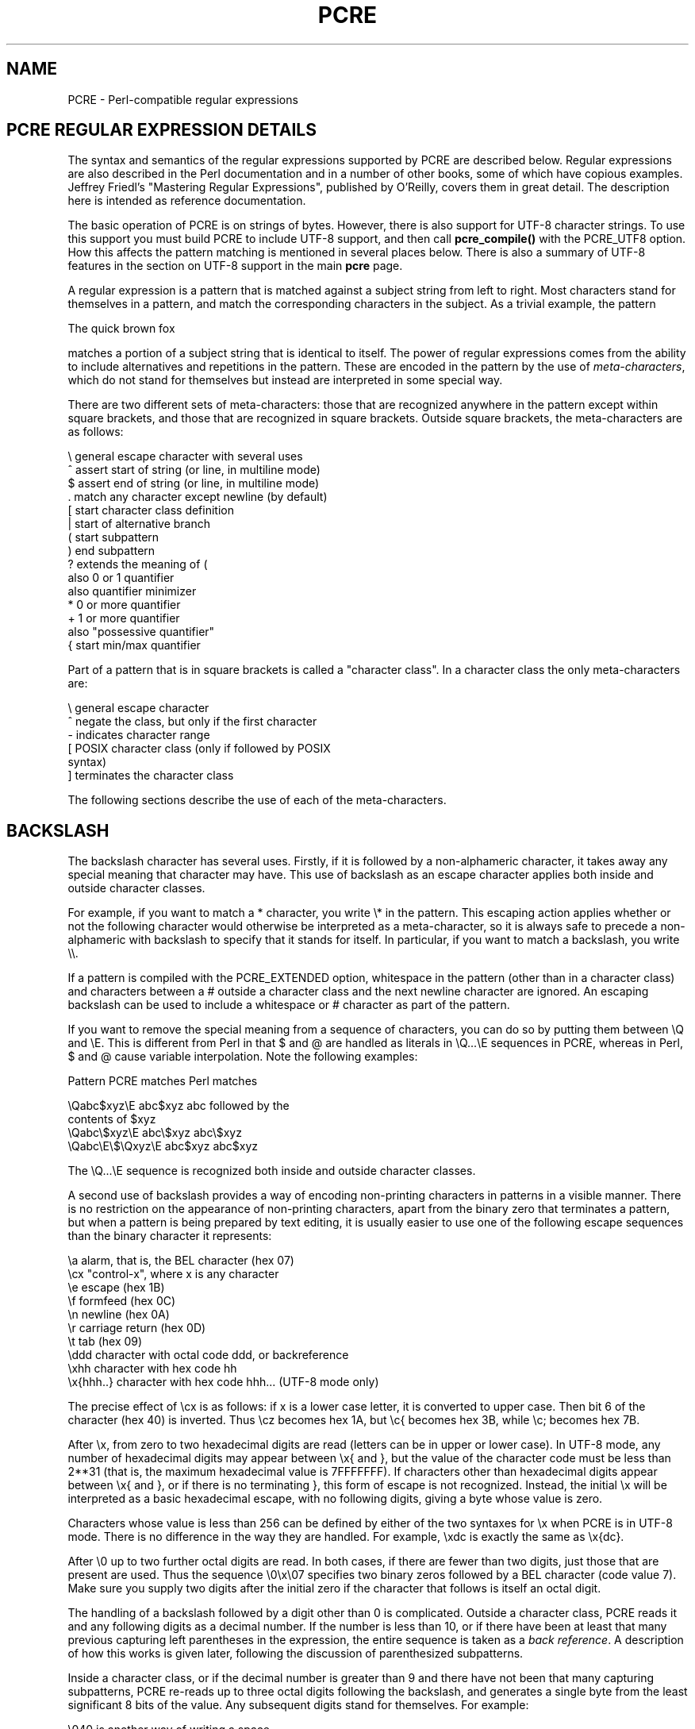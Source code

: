 .TH PCRE 3
.SH NAME
PCRE - Perl-compatible regular expressions
.SH PCRE REGULAR EXPRESSION DETAILS
.rs
.sp
The syntax and semantics of the regular expressions supported by PCRE are
described below. Regular expressions are also described in the Perl
documentation and in a number of other books, some of which have copious
examples. Jeffrey Friedl's "Mastering Regular Expressions", published by
O'Reilly, covers them in great detail. The description here is intended as
reference documentation.

The basic operation of PCRE is on strings of bytes. However, there is also
support for UTF-8 character strings. To use this support you must build PCRE to
include UTF-8 support, and then call \fBpcre_compile()\fR with the PCRE_UTF8
option. How this affects the pattern matching is mentioned in several places
below. There is also a summary of UTF-8 features in the
.\" HTML <a href="pcre.html#utf8support">
.\" </a>
section on UTF-8 support
.\"
in the main
.\" HREF
\fBpcre\fR
.\"
page.

A regular expression is a pattern that is matched against a subject string from
left to right. Most characters stand for themselves in a pattern, and match the
corresponding characters in the subject. As a trivial example, the pattern

  The quick brown fox

matches a portion of a subject string that is identical to itself. The power of
regular expressions comes from the ability to include alternatives and
repetitions in the pattern. These are encoded in the pattern by the use of
\fImeta-characters\fR, which do not stand for themselves but instead are
interpreted in some special way.

There are two different sets of meta-characters: those that are recognized
anywhere in the pattern except within square brackets, and those that are
recognized in square brackets. Outside square brackets, the meta-characters are
as follows:

  \\      general escape character with several uses
  ^      assert start of string (or line, in multiline mode)
  $      assert end of string (or line, in multiline mode)
  .      match any character except newline (by default)
  [      start character class definition
  |      start of alternative branch
  (      start subpattern
  )      end subpattern
  ?      extends the meaning of (
         also 0 or 1 quantifier
         also quantifier minimizer
  *      0 or more quantifier
  +      1 or more quantifier
         also "possessive quantifier"
  {      start min/max quantifier

Part of a pattern that is in square brackets is called a "character class". In
a character class the only meta-characters are:

  \\      general escape character
  ^      negate the class, but only if the first character
  -      indicates character range
  [      POSIX character class (only if followed by POSIX
           syntax)
  ]      terminates the character class

The following sections describe the use of each of the meta-characters.

.SH BACKSLASH
.rs
.sp
The backslash character has several uses. Firstly, if it is followed by a
non-alphameric character, it takes away any special meaning that character may
have. This use of backslash as an escape character applies both inside and
outside character classes.

For example, if you want to match a * character, you write \\* in the pattern.
This escaping action applies whether or not the following character would
otherwise be interpreted as a meta-character, so it is always safe to precede a
non-alphameric with backslash to specify that it stands for itself. In
particular, if you want to match a backslash, you write \\\\.

If a pattern is compiled with the PCRE_EXTENDED option, whitespace in the
pattern (other than in a character class) and characters between a # outside
a character class and the next newline character are ignored. An escaping
backslash can be used to include a whitespace or # character as part of the
pattern.

If you want to remove the special meaning from a sequence of characters, you
can do so by putting them between \\Q and \\E. This is different from Perl in
that $ and @ are handled as literals in \\Q...\\E sequences in PCRE, whereas in
Perl, $ and @ cause variable interpolation. Note the following examples:

  Pattern            PCRE matches   Perl matches

  \\Qabc$xyz\\E        abc$xyz        abc followed by the
                                      contents of $xyz
  \\Qabc\\$xyz\\E       abc\\$xyz       abc\\$xyz
  \\Qabc\\E\\$\\Qxyz\\E   abc$xyz        abc$xyz

The \\Q...\\E sequence is recognized both inside and outside character classes.

A second use of backslash provides a way of encoding non-printing characters
in patterns in a visible manner. There is no restriction on the appearance of
non-printing characters, apart from the binary zero that terminates a pattern,
but when a pattern is being prepared by text editing, it is usually easier to
use one of the following escape sequences than the binary character it
represents:

  \\a        alarm, that is, the BEL character (hex 07)
  \\cx       "control-x", where x is any character
  \\e        escape (hex 1B)
  \\f        formfeed (hex 0C)
  \\n        newline (hex 0A)
  \\r        carriage return (hex 0D)
  \\t        tab (hex 09)
  \\ddd      character with octal code ddd, or backreference
  \\xhh      character with hex code hh
  \\x{hhh..} character with hex code hhh... (UTF-8 mode only)

The precise effect of \\cx is as follows: if x is a lower case letter, it
is converted to upper case. Then bit 6 of the character (hex 40) is inverted.
Thus \\cz becomes hex 1A, but \\c{ becomes hex 3B, while \\c; becomes hex
7B.

After \\x, from zero to two hexadecimal digits are read (letters can be in
upper or lower case). In UTF-8 mode, any number of hexadecimal digits may
appear between \\x{ and }, but the value of the character code must be less
than 2**31 (that is, the maximum hexadecimal value is 7FFFFFFF). If characters
other than hexadecimal digits appear between \\x{ and }, or if there is no
terminating }, this form of escape is not recognized. Instead, the initial
\\x will be interpreted as a basic hexadecimal escape, with no following
digits, giving a byte whose value is zero.

Characters whose value is less than 256 can be defined by either of the two
syntaxes for \\x when PCRE is in UTF-8 mode. There is no difference in the
way they are handled. For example, \\xdc is exactly the same as \\x{dc}.

After \\0 up to two further octal digits are read. In both cases, if there
are fewer than two digits, just those that are present are used. Thus the
sequence \\0\\x\\07 specifies two binary zeros followed by a BEL character
(code value 7). Make sure you supply two digits after the initial zero if the
character that follows is itself an octal digit.

The handling of a backslash followed by a digit other than 0 is complicated.
Outside a character class, PCRE reads it and any following digits as a decimal
number. If the number is less than 10, or if there have been at least that many
previous capturing left parentheses in the expression, the entire sequence is
taken as a \fIback reference\fR. A description of how this works is given
later, following the discussion of parenthesized subpatterns.

Inside a character class, or if the decimal number is greater than 9 and there
have not been that many capturing subpatterns, PCRE re-reads up to three octal
digits following the backslash, and generates a single byte from the least
significant 8 bits of the value. Any subsequent digits stand for themselves.
For example:

  \\040   is another way of writing a space
  \\40    is the same, provided there are fewer than 40
            previous capturing subpatterns
  \\7     is always a back reference
  \\11    might be a back reference, or another way of
            writing a tab
  \\011   is always a tab
  \\0113  is a tab followed by the character "3"
  \\113   might be a back reference, otherwise the
            character with octal code 113
  \\377   might be a back reference, otherwise
            the byte consisting entirely of 1 bits
  \\81    is either a back reference, or a binary zero
            followed by the two characters "8" and "1"

Note that octal values of 100 or greater must not be introduced by a leading
zero, because no more than three octal digits are ever read.

All the sequences that define a single byte value or a single UTF-8 character
(in UTF-8 mode) can be used both inside and outside character classes. In
addition, inside a character class, the sequence \\b is interpreted as the
backspace character (hex 08). Outside a character class it has a different
meaning (see below).

The third use of backslash is for specifying generic character types:

  \\d     any decimal digit
  \\D     any character that is not a decimal digit
  \\s     any whitespace character
  \\S     any character that is not a whitespace character
  \\w     any "word" character
  \\W     any "non-word" character

Each pair of escape sequences partitions the complete set of characters into
two disjoint sets. Any given character matches one, and only one, of each pair.

In UTF-8 mode, characters with values greater than 255 never match \\d, \\s, or
\\w, and always match \\D, \\S, and \\W.

For compatibility with Perl, \\s does not match the VT character (code 11).
This makes it different from the the POSIX "space" class. The \\s characters
are HT (9), LF (10), FF (12), CR (13), and space (32).

A "word" character is any letter or digit or the underscore character, that is,
any character which can be part of a Perl "word". The definition of letters and
digits is controlled by PCRE's character tables, and may vary if locale-
specific matching is taking place (see
.\" HTML <a href="pcreapi.html#localesupport">
.\" </a>
"Locale support"
.\"
in the
.\" HREF
\fBpcreapi\fR
.\"
page). For example, in the "fr" (French) locale, some character codes greater
than 128 are used for accented letters, and these are matched by \\w.

These character type sequences can appear both inside and outside character
classes. They each match one character of the appropriate type. If the current
matching point is at the end of the subject string, all of them fail, since
there is no character to match.

The fourth use of backslash is for certain simple assertions. An assertion
specifies a condition that has to be met at a particular point in a match,
without consuming any characters from the subject string. The use of
subpatterns for more complicated assertions is described below. The backslashed
assertions are

  \\b     matches at a word boundary
  \\B     matches when not at a word boundary
  \\A     matches at start of subject
  \\Z     matches at end of subject or before newline at end
  \\z     matches at end of subject
  \\G     matches at first matching position in subject

These assertions may not appear in character classes (but note that \\b has a
different meaning, namely the backspace character, inside a character class).

A word boundary is a position in the subject string where the current character
and the previous character do not both match \\w or \\W (i.e. one matches
\\w and the other matches \\W), or the start or end of the string if the
first or last character matches \\w, respectively.

The \\A, \\Z, and \\z assertions differ from the traditional circumflex and
dollar (described below) in that they only ever match at the very start and end
of the subject string, whatever options are set. Thus, they are independent of
multiline mode.

They are not affected by the PCRE_NOTBOL or PCRE_NOTEOL options. If the
\fIstartoffset\fR argument of \fBpcre_exec()\fR is non-zero, indicating that
matching is to start at a point other than the beginning of the subject, \\A
can never match. The difference between \\Z and \\z is that \\Z matches before
a newline that is the last character of the string as well as at the end of the
string, whereas \\z matches only at the end.

The \\G assertion is true only when the current matching position is at the
start point of the match, as specified by the \fIstartoffset\fR argument of
\fBpcre_exec()\fR. It differs from \\A when the value of \fIstartoffset\fR is
non-zero. By calling \fBpcre_exec()\fR multiple times with appropriate
arguments, you can mimic Perl's /g option, and it is in this kind of
implementation where \\G can be useful.

Note, however, that PCRE's interpretation of \\G, as the start of the current
match, is subtly different from Perl's, which defines it as the end of the
previous match. In Perl, these can be different when the previously matched
string was empty. Because PCRE does just one match at a time, it cannot
reproduce this behaviour.

If all the alternatives of a pattern begin with \\G, the expression is anchored
to the starting match position, and the "anchored" flag is set in the compiled
regular expression.

.SH CIRCUMFLEX AND DOLLAR
.rs
.sp
Outside a character class, in the default matching mode, the circumflex
character is an assertion which is true only if the current matching point is
at the start of the subject string. If the \fIstartoffset\fR argument of
\fBpcre_exec()\fR is non-zero, circumflex can never match if the PCRE_MULTILINE
option is unset. Inside a character class, circumflex has an entirely different
meaning (see below).

Circumflex need not be the first character of the pattern if a number of
alternatives are involved, but it should be the first thing in each alternative
in which it appears if the pattern is ever to match that branch. If all
possible alternatives start with a circumflex, that is, if the pattern is
constrained to match only at the start of the subject, it is said to be an
"anchored" pattern. (There are also other constructs that can cause a pattern
to be anchored.)

A dollar character is an assertion which is true only if the current matching
point is at the end of the subject string, or immediately before a newline
character that is the last character in the string (by default). Dollar need
not be the last character of the pattern if a number of alternatives are
involved, but it should be the last item in any branch in which it appears.
Dollar has no special meaning in a character class.

The meaning of dollar can be changed so that it matches only at the very end of
the string, by setting the PCRE_DOLLAR_ENDONLY option at compile time. This
does not affect the \\Z assertion.

The meanings of the circumflex and dollar characters are changed if the
PCRE_MULTILINE option is set. When this is the case, they match immediately
after and immediately before an internal newline character, respectively, in
addition to matching at the start and end of the subject string. For example,
the pattern /^abc$/ matches the subject string "def\\nabc" in multiline mode,
but not otherwise. Consequently, patterns that are anchored in single line mode
because all branches start with ^ are not anchored in multiline mode, and a
match for circumflex is possible when the \fIstartoffset\fR argument of
\fBpcre_exec()\fR is non-zero. The PCRE_DOLLAR_ENDONLY option is ignored if
PCRE_MULTILINE is set.

Note that the sequences \\A, \\Z, and \\z can be used to match the start and
end of the subject in both modes, and if all branches of a pattern start with
\\A it is always anchored, whether PCRE_MULTILINE is set or not.

.SH FULL STOP (PERIOD, DOT)
.rs
.sp
Outside a character class, a dot in the pattern matches any one character in
the subject, including a non-printing character, but not (by default) newline.
In UTF-8 mode, a dot matches any UTF-8 character, which might be more than one
byte long, except (by default) for newline. If the PCRE_DOTALL option is set,
dots match newlines as well. The handling of dot is entirely independent of the
handling of circumflex and dollar, the only relationship being that they both
involve newline characters. Dot has no special meaning in a character class.

.SH MATCHING A SINGLE BYTE
.rs
.sp
Outside a character class, the escape sequence \\C matches any one byte, both
in and out of UTF-8 mode. Unlike a dot, it always matches a newline. The
feature is provided in Perl in order to match individual bytes in UTF-8 mode.
Because it breaks up UTF-8 characters into individual bytes, what remains in
the string may be a malformed UTF-8 string. For this reason it is best avoided.

PCRE does not allow \\C to appear in lookbehind assertions (see below), because
in UTF-8 mode it makes it impossible to calculate the length of the lookbehind.

.SH SQUARE BRACKETS
.rs
.sp
An opening square bracket introduces a character class, terminated by a closing
square bracket. A closing square bracket on its own is not special. If a
closing square bracket is required as a member of the class, it should be the
first data character in the class (after an initial circumflex, if present) or
escaped with a backslash.

A character class matches a single character in the subject. In UTF-8 mode, the
character may occupy more than one byte. A matched character must be in the set
of characters defined by the class, unless the first character in the class
definition is a circumflex, in which case the subject character must not be in
the set defined by the class. If a circumflex is actually required as a member
of the class, ensure it is not the first character, or escape it with a
backslash.

For example, the character class [aeiou] matches any lower case vowel, while
[^aeiou] matches any character that is not a lower case vowel. Note that a
circumflex is just a convenient notation for specifying the characters which
are in the class by enumerating those that are not. It is not an assertion: it
still consumes a character from the subject string, and fails if the current
pointer is at the end of the string.

In UTF-8 mode, characters with values greater than 255 can be included in a
class as a literal string of bytes, or by using the \\x{ escaping mechanism.

When caseless matching is set, any letters in a class represent both their
upper case and lower case versions, so for example, a caseless [aeiou] matches
"A" as well as "a", and a caseless [^aeiou] does not match "A", whereas a
caseful version would. PCRE does not support the concept of case for characters
with values greater than 255.

The newline character is never treated in any special way in character classes,
whatever the setting of the PCRE_DOTALL or PCRE_MULTILINE options is. A class
such as [^a] will always match a newline.

The minus (hyphen) character can be used to specify a range of characters in a
character class. For example, [d-m] matches any letter between d and m,
inclusive. If a minus character is required in a class, it must be escaped with
a backslash or appear in a position where it cannot be interpreted as
indicating a range, typically as the first or last character in the class.

It is not possible to have the literal character "]" as the end character of a
range. A pattern such as [W-]46] is interpreted as a class of two characters
("W" and "-") followed by a literal string "46]", so it would match "W46]" or
"-46]". However, if the "]" is escaped with a backslash it is interpreted as
the end of range, so [W-\\]46] is interpreted as a single class containing a
range followed by two separate characters. The octal or hexadecimal
representation of "]" can also be used to end a range.

Ranges operate in the collating sequence of character values. They can also be
used for characters specified numerically, for example [\\000-\\037]. In UTF-8
mode, ranges can include characters whose values are greater than 255, for
example [\\x{100}-\\x{2ff}].

If a range that includes letters is used when caseless matching is set, it
matches the letters in either case. For example, [W-c] is equivalent to
[][\\^_`wxyzabc], matched caselessly, and if character tables for the "fr"
locale are in use, [\\xc8-\\xcb] matches accented E characters in both cases.

The character types \\d, \\D, \\s, \\S, \\w, and \\W may also appear in a
character class, and add the characters that they match to the class. For
example, [\\dABCDEF] matches any hexadecimal digit. A circumflex can
conveniently be used with the upper case character types to specify a more
restricted set of characters than the matching lower case type. For example,
the class [^\\W_] matches any letter or digit, but not underscore.

All non-alphameric characters other than \\, -, ^ (at the start) and the
terminating ] are non-special in character classes, but it does no harm if they
are escaped.

.SH POSIX CHARACTER CLASSES
.rs
.sp
Perl supports the POSIX notation for character classes, which uses names
enclosed by [: and :] within the enclosing square brackets. PCRE also supports
this notation. For example,

  [01[:alpha:]%]

matches "0", "1", any alphabetic character, or "%". The supported class names
are

  alnum    letters and digits
  alpha    letters
  ascii    character codes 0 - 127
  blank    space or tab only
  cntrl    control characters
  digit    decimal digits (same as \\d)
  graph    printing characters, excluding space
  lower    lower case letters
  print    printing characters, including space
  punct    printing characters, excluding letters and digits
  space    white space (not quite the same as \\s)
  upper    upper case letters
  word     "word" characters (same as \\w)
  xdigit   hexadecimal digits

The "space" characters are HT (9), LF (10), VT (11), FF (12), CR (13), and
space (32). Notice that this list includes the VT character (code 11). This
makes "space" different to \\s, which does not include VT (for Perl
compatibility).

The name "word" is a Perl extension, and "blank" is a GNU extension from Perl
5.8. Another Perl extension is negation, which is indicated by a ^ character
after the colon. For example,

  [12[:^digit:]]

matches "1", "2", or any non-digit. PCRE (and Perl) also recognize the POSIX
syntax [.ch.] and [=ch=] where "ch" is a "collating element", but these are not
supported, and an error is given if they are encountered.

In UTF-8 mode, characters with values greater than 255 do not match any of
the POSIX character classes.

.SH VERTICAL BAR
.rs
.sp
Vertical bar characters are used to separate alternative patterns. For example,
the pattern

  gilbert|sullivan

matches either "gilbert" or "sullivan". Any number of alternatives may appear,
and an empty alternative is permitted (matching the empty string).
The matching process tries each alternative in turn, from left to right,
and the first one that succeeds is used. If the alternatives are within a
subpattern (defined below), "succeeds" means matching the rest of the main
pattern as well as the alternative in the subpattern.

.SH INTERNAL OPTION SETTING
.rs
.sp
The settings of the PCRE_CASELESS, PCRE_MULTILINE, PCRE_DOTALL, and
PCRE_EXTENDED options can be changed from within the pattern by a sequence of
Perl option letters enclosed between "(?" and ")". The option letters are

  i  for PCRE_CASELESS
  m  for PCRE_MULTILINE
  s  for PCRE_DOTALL
  x  for PCRE_EXTENDED

For example, (?im) sets caseless, multiline matching. It is also possible to
unset these options by preceding the letter with a hyphen, and a combined
setting and unsetting such as (?im-sx), which sets PCRE_CASELESS and
PCRE_MULTILINE while unsetting PCRE_DOTALL and PCRE_EXTENDED, is also
permitted. If a letter appears both before and after the hyphen, the option is
unset.

When an option change occurs at top level (that is, not inside subpattern
parentheses), the change applies to the remainder of the pattern that follows.
If the change is placed right at the start of a pattern, PCRE extracts it into
the global options (and it will therefore show up in data extracted by the
\fBpcre_fullinfo()\fR function).

An option change within a subpattern affects only that part of the current
pattern that follows it, so

  (a(?i)b)c

matches abc and aBc and no other strings (assuming PCRE_CASELESS is not used).
By this means, options can be made to have different settings in different
parts of the pattern. Any changes made in one alternative do carry on
into subsequent branches within the same subpattern. For example,

  (a(?i)b|c)

matches "ab", "aB", "c", and "C", even though when matching "C" the first
branch is abandoned before the option setting. This is because the effects of
option settings happen at compile time. There would be some very weird
behaviour otherwise.

The PCRE-specific options PCRE_UNGREEDY and PCRE_EXTRA can be changed in the
same way as the Perl-compatible options by using the characters U and X
respectively. The (?X) flag setting is special in that it must always occur
earlier in the pattern than any of the additional features it turns on, even
when it is at top level. It is best put at the start.

.SH SUBPATTERNS
.rs
.sp
Subpatterns are delimited by parentheses (round brackets), which can be nested.
Marking part of a pattern as a subpattern does two things:

1. It localizes a set of alternatives. For example, the pattern

  cat(aract|erpillar|)

matches one of the words "cat", "cataract", or "caterpillar". Without the
parentheses, it would match "cataract", "erpillar" or the empty string.

2. It sets up the subpattern as a capturing subpattern (as defined above).
When the whole pattern matches, that portion of the subject string that matched
the subpattern is passed back to the caller via the \fIovector\fR argument of
\fBpcre_exec()\fR. Opening parentheses are counted from left to right (starting
from 1) to obtain the numbers of the capturing subpatterns.

For example, if the string "the red king" is matched against the pattern

  the ((red|white) (king|queen))

the captured substrings are "red king", "red", and "king", and are numbered 1,
2, and 3, respectively.

The fact that plain parentheses fulfil two functions is not always helpful.
There are often times when a grouping subpattern is required without a
capturing requirement. If an opening parenthesis is followed by a question mark
and a colon, the subpattern does not do any capturing, and is not counted when
computing the number of any subsequent capturing subpatterns. For example, if
the string "the white queen" is matched against the pattern

  the ((?:red|white) (king|queen))

the captured substrings are "white queen" and "queen", and are numbered 1 and
2. The maximum number of capturing subpatterns is 65535, and the maximum depth
of nesting of all subpatterns, both capturing and non-capturing, is 200.

As a convenient shorthand, if any option settings are required at the start of
a non-capturing subpattern, the option letters may appear between the "?" and
the ":". Thus the two patterns

  (?i:saturday|sunday)
  (?:(?i)saturday|sunday)

match exactly the same set of strings. Because alternative branches are tried
from left to right, and options are not reset until the end of the subpattern
is reached, an option setting in one branch does affect subsequent branches, so
the above patterns match "SUNDAY" as well as "Saturday".

.SH NAMED SUBPATTERNS
.rs
.sp
Identifying capturing parentheses by number is simple, but it can be very hard
to keep track of the numbers in complicated regular expressions. Furthermore,
if an expression is modified, the numbers may change. To help with the
difficulty, PCRE supports the naming of subpatterns, something that Perl does
not provide. The Python syntax (?P<name>...) is used. Names consist of
alphanumeric characters and underscores, and must be unique within a pattern.

Named capturing parentheses are still allocated numbers as well as names. The
PCRE API provides function calls for extracting the name-to-number translation
table from a compiled pattern. For further details see the
.\" HREF
\fBpcreapi\fR
.\"
documentation.

.SH REPETITION
.rs
.sp
Repetition is specified by quantifiers, which can follow any of the following
items:

  a literal data character
  the . metacharacter
  the \\C escape sequence
  escapes such as \\d that match single characters
  a character class
  a back reference (see next section)
  a parenthesized subpattern (unless it is an assertion)

The general repetition quantifier specifies a minimum and maximum number of
permitted matches, by giving the two numbers in curly brackets (braces),
separated by a comma. The numbers must be less than 65536, and the first must
be less than or equal to the second. For example:

  z{2,4}

matches "zz", "zzz", or "zzzz". A closing brace on its own is not a special
character. If the second number is omitted, but the comma is present, there is
no upper limit; if the second number and the comma are both omitted, the
quantifier specifies an exact number of required matches. Thus

  [aeiou]{3,}

matches at least 3 successive vowels, but may match many more, while

  \\d{8}

matches exactly 8 digits. An opening curly bracket that appears in a position
where a quantifier is not allowed, or one that does not match the syntax of a
quantifier, is taken as a literal character. For example, {,6} is not a
quantifier, but a literal string of four characters.

In UTF-8 mode, quantifiers apply to UTF-8 characters rather than to individual
bytes. Thus, for example, \\x{100}{2} matches two UTF-8 characters, each of
which is represented by a two-byte sequence.

The quantifier {0} is permitted, causing the expression to behave as if the
previous item and the quantifier were not present.

For convenience (and historical compatibility) the three most common
quantifiers have single-character abbreviations:

  *    is equivalent to {0,}
  +    is equivalent to {1,}
  ?    is equivalent to {0,1}

It is possible to construct infinite loops by following a subpattern that can
match no characters with a quantifier that has no upper limit, for example:

  (a?)*

Earlier versions of Perl and PCRE used to give an error at compile time for
such patterns. However, because there are cases where this can be useful, such
patterns are now accepted, but if any repetition of the subpattern does in fact
match no characters, the loop is forcibly broken.

By default, the quantifiers are "greedy", that is, they match as much as
possible (up to the maximum number of permitted times), without causing the
rest of the pattern to fail. The classic example of where this gives problems
is in trying to match comments in C programs. These appear between the
sequences /* and */ and within the sequence, individual * and / characters may
appear. An attempt to match C comments by applying the pattern

  /\\*.*\\*/

to the string

  /* first command */  not comment  /* second comment */

fails, because it matches the entire string owing to the greediness of the .*
item.

However, if a quantifier is followed by a question mark, it ceases to be
greedy, and instead matches the minimum number of times possible, so the
pattern

  /\\*.*?\\*/

does the right thing with the C comments. The meaning of the various
quantifiers is not otherwise changed, just the preferred number of matches.
Do not confuse this use of question mark with its use as a quantifier in its
own right. Because it has two uses, it can sometimes appear doubled, as in

  \\d??\\d

which matches one digit by preference, but can match two if that is the only
way the rest of the pattern matches.

If the PCRE_UNGREEDY option is set (an option which is not available in Perl),
the quantifiers are not greedy by default, but individual ones can be made
greedy by following them with a question mark. In other words, it inverts the
default behaviour.

When a parenthesized subpattern is quantified with a minimum repeat count that
is greater than 1 or with a limited maximum, more store is required for the
compiled pattern, in proportion to the size of the minimum or maximum.

If a pattern starts with .* or .{0,} and the PCRE_DOTALL option (equivalent
to Perl's /s) is set, thus allowing the . to match newlines, the pattern is
implicitly anchored, because whatever follows will be tried against every
character position in the subject string, so there is no point in retrying the
overall match at any position after the first. PCRE normally treats such a
pattern as though it were preceded by \\A.

In cases where it is known that the subject string contains no newlines, it is
worth setting PCRE_DOTALL in order to obtain this optimization, or
alternatively using ^ to indicate anchoring explicitly.

However, there is one situation where the optimization cannot be used. When .*
is inside capturing parentheses that are the subject of a backreference
elsewhere in the pattern, a match at the start may fail, and a later one
succeed. Consider, for example:

  (.*)abc\\1

If the subject is "xyz123abc123" the match point is the fourth character. For
this reason, such a pattern is not implicitly anchored.

When a capturing subpattern is repeated, the value captured is the substring
that matched the final iteration. For example, after

  (tweedle[dume]{3}\\s*)+

has matched "tweedledum tweedledee" the value of the captured substring is
"tweedledee". However, if there are nested capturing subpatterns, the
corresponding captured values may have been set in previous iterations. For
example, after

  /(a|(b))+/

matches "aba" the value of the second captured substring is "b".

.SH ATOMIC GROUPING AND POSSESSIVE QUANTIFIERS
.rs
.sp
With both maximizing and minimizing repetition, failure of what follows
normally causes the repeated item to be re-evaluated to see if a different
number of repeats allows the rest of the pattern to match. Sometimes it is
useful to prevent this, either to change the nature of the match, or to cause
it fail earlier than it otherwise might, when the author of the pattern knows
there is no point in carrying on.

Consider, for example, the pattern \\d+foo when applied to the subject line

  123456bar

After matching all 6 digits and then failing to match "foo", the normal
action of the matcher is to try again with only 5 digits matching the \\d+
item, and then with 4, and so on, before ultimately failing. "Atomic grouping"
(a term taken from Jeffrey Friedl's book) provides the means for specifying
that once a subpattern has matched, it is not to be re-evaluated in this way.

If we use atomic grouping for the previous example, the matcher would give up
immediately on failing to match "foo" the first time. The notation is a kind of
special parenthesis, starting with (?> as in this example:

  (?>\\d+)foo

This kind of parenthesis "locks up" the  part of the pattern it contains once
it has matched, and a failure further into the pattern is prevented from
backtracking into it. Backtracking past it to previous items, however, works as
normal.

An alternative description is that a subpattern of this type matches the string
of characters that an identical standalone pattern would match, if anchored at
the current point in the subject string.

Atomic grouping subpatterns are not capturing subpatterns. Simple cases such as
the above example can be thought of as a maximizing repeat that must swallow
everything it can. So, while both \\d+ and \\d+? are prepared to adjust the
number of digits they match in order to make the rest of the pattern match,
(?>\\d+) can only match an entire sequence of digits.

Atomic groups in general can of course contain arbitrarily complicated
subpatterns, and can be nested. However, when the subpattern for an atomic
group is just a single repeated item, as in the example above, a simpler
notation, called a "possessive quantifier" can be used. This consists of an
additional + character following a quantifier. Using this notation, the
previous example can be rewritten as

  \\d++bar

Possessive quantifiers are always greedy; the setting of the PCRE_UNGREEDY
option is ignored. They are a convenient notation for the simpler forms of
atomic group. However, there is no difference in the meaning or processing of a
possessive quantifier and the equivalent atomic group.

The possessive quantifier syntax is an extension to the Perl syntax. It
originates in Sun's Java package.

When a pattern contains an unlimited repeat inside a subpattern that can itself
be repeated an unlimited number of times, the use of an atomic group is the
only way to avoid some failing matches taking a very long time indeed. The
pattern

  (\\D+|<\\d+>)*[!?]

matches an unlimited number of substrings that either consist of non-digits, or
digits enclosed in <>, followed by either ! or ?. When it matches, it runs
quickly. However, if it is applied to

  aaaaaaaaaaaaaaaaaaaaaaaaaaaaaaaaaaaaaaaaaaaaaaaaaaaa

it takes a long time before reporting failure. This is because the string can
be divided between the two repeats in a large number of ways, and all have to
be tried. (The example used [!?] rather than a single character at the end,
because both PCRE and Perl have an optimization that allows for fast failure
when a single character is used. They remember the last single character that
is required for a match, and fail early if it is not present in the string.)
If the pattern is changed to

  ((?>\\D+)|<\\d+>)*[!?]

sequences of non-digits cannot be broken, and failure happens quickly.

.SH BACK REFERENCES
.rs
.sp
Outside a character class, a backslash followed by a digit greater than 0 (and
possibly further digits) is a back reference to a capturing subpattern earlier
(that is, to its left) in the pattern, provided there have been that many
previous capturing left parentheses.

However, if the decimal number following the backslash is less than 10, it is
always taken as a back reference, and causes an error only if there are not
that many capturing left parentheses in the entire pattern. In other words, the
parentheses that are referenced need not be to the left of the reference for
numbers less than 10. See the section entitled "Backslash" above for further
details of the handling of digits following a backslash.

A back reference matches whatever actually matched the capturing subpattern in
the current subject string, rather than anything matching the subpattern
itself (see
.\" HTML <a href="#subpatternsassubroutines">
.\" </a>
"Subpatterns as subroutines"
.\"
below for a way of doing that). So the pattern

  (sens|respons)e and \\1ibility

matches "sense and sensibility" and "response and responsibility", but not
"sense and responsibility". If caseful matching is in force at the time of the
back reference, the case of letters is relevant. For example,

  ((?i)rah)\\s+\\1

matches "rah rah" and "RAH RAH", but not "RAH rah", even though the original
capturing subpattern is matched caselessly.

Back references to named subpatterns use the Python syntax (?P=name). We could
rewrite the above example as follows:

  (?<p1>(?i)rah)\\s+(?P=p1)

There may be more than one back reference to the same subpattern. If a
subpattern has not actually been used in a particular match, any back
references to it always fail. For example, the pattern

  (a|(bc))\\2

always fails if it starts to match "a" rather than "bc". Because there may be
many capturing parentheses in a pattern, all digits following the backslash are
taken as part of a potential back reference number. If the pattern continues
with a digit character, some delimiter must be used to terminate the back
reference. If the PCRE_EXTENDED option is set, this can be whitespace.
Otherwise an empty comment can be used.

A back reference that occurs inside the parentheses to which it refers fails
when the subpattern is first used, so, for example, (a\\1) never matches.
However, such references can be useful inside repeated subpatterns. For
example, the pattern

  (a|b\\1)+

matches any number of "a"s and also "aba", "ababbaa" etc. At each iteration of
the subpattern, the back reference matches the character string corresponding
to the previous iteration. In order for this to work, the pattern must be such
that the first iteration does not need to match the back reference. This can be
done using alternation, as in the example above, or by a quantifier with a
minimum of zero.

.SH ASSERTIONS
.rs
.sp
An assertion is a test on the characters following or preceding the current
matching point that does not actually consume any characters. The simple
assertions coded as \\b, \\B, \\A, \\G, \\Z, \\z, ^ and $ are described above.
More complicated assertions are coded as subpatterns. There are two kinds:
those that look ahead of the current position in the subject string, and those
that look behind it.

An assertion subpattern is matched in the normal way, except that it does not
cause the current matching position to be changed. Lookahead assertions start
with (?= for positive assertions and (?! for negative assertions. For example,

  \\w+(?=;)

matches a word followed by a semicolon, but does not include the semicolon in
the match, and

  foo(?!bar)

matches any occurrence of "foo" that is not followed by "bar". Note that the
apparently similar pattern

  (?!foo)bar

does not find an occurrence of "bar" that is preceded by something other than
"foo"; it finds any occurrence of "bar" whatsoever, because the assertion
(?!foo) is always true when the next three characters are "bar". A
lookbehind assertion is needed to achieve this effect.

If you want to force a matching failure at some point in a pattern, the most
convenient way to do it is with (?!) because an empty string always matches, so
an assertion that requires there not to be an empty string must always fail.

Lookbehind assertions start with (?<= for positive assertions and (?<! for
negative assertions. For example,

  (?<!foo)bar

does find an occurrence of "bar" that is not preceded by "foo". The contents of
a lookbehind assertion are restricted such that all the strings it matches must
have a fixed length. However, if there are several alternatives, they do not
all have to have the same fixed length. Thus

  (?<=bullock|donkey)

is permitted, but

  (?<!dogs?|cats?)

causes an error at compile time. Branches that match different length strings
are permitted only at the top level of a lookbehind assertion. This is an
extension compared with Perl (at least for 5.8), which requires all branches to
match the same length of string. An assertion such as

  (?<=ab(c|de))

is not permitted, because its single top-level branch can match two different
lengths, but it is acceptable if rewritten to use two top-level branches:

  (?<=abc|abde)

The implementation of lookbehind assertions is, for each alternative, to
temporarily move the current position back by the fixed width and then try to
match. If there are insufficient characters before the current position, the
match is deemed to fail.

PCRE does not allow the \\C escape (which matches a single byte in UTF-8 mode)
to appear in lookbehind assertions, because it makes it impossible to calculate
the length of the lookbehind.

Atomic groups can be used in conjunction with lookbehind assertions to specify
efficient matching at the end of the subject string. Consider a simple pattern
such as

  abcd$

when applied to a long string that does not match. Because matching proceeds
from left to right, PCRE will look for each "a" in the subject and then see if
what follows matches the rest of the pattern. If the pattern is specified as

  ^.*abcd$

the initial .* matches the entire string at first, but when this fails (because
there is no following "a"), it backtracks to match all but the last character,
then all but the last two characters, and so on. Once again the search for "a"
covers the entire string, from right to left, so we are no better off. However,
if the pattern is written as

  ^(?>.*)(?<=abcd)

or, equivalently,

  ^.*+(?<=abcd)

there can be no backtracking for the .* item; it can match only the entire
string. The subsequent lookbehind assertion does a single test on the last four
characters. If it fails, the match fails immediately. For long strings, this
approach makes a significant difference to the processing time.

Several assertions (of any sort) may occur in succession. For example,

  (?<=\\d{3})(?<!999)foo

matches "foo" preceded by three digits that are not "999". Notice that each of
the assertions is applied independently at the same point in the subject
string. First there is a check that the previous three characters are all
digits, and then there is a check that the same three characters are not "999".
This pattern does \fInot\fR match "foo" preceded by six characters, the first
of which are digits and the last three of which are not "999". For example, it
doesn't match "123abcfoo". A pattern to do that is

  (?<=\\d{3}...)(?<!999)foo

This time the first assertion looks at the preceding six characters, checking
that the first three are digits, and then the second assertion checks that the
preceding three characters are not "999".

Assertions can be nested in any combination. For example,

  (?<=(?<!foo)bar)baz

matches an occurrence of "baz" that is preceded by "bar" which in turn is not
preceded by "foo", while

  (?<=\\d{3}(?!999)...)foo

is another pattern which matches "foo" preceded by three digits and any three
characters that are not "999".

Assertion subpatterns are not capturing subpatterns, and may not be repeated,
because it makes no sense to assert the same thing several times. If any kind
of assertion contains capturing subpatterns within it, these are counted for
the purposes of numbering the capturing subpatterns in the whole pattern.
However, substring capturing is carried out only for positive assertions,
because it does not make sense for negative assertions.

.SH CONDITIONAL SUBPATTERNS
.rs
.sp
It is possible to cause the matching process to obey a subpattern
conditionally or to choose between two alternative subpatterns, depending on
the result of an assertion, or whether a previous capturing subpattern matched
or not. The two possible forms of conditional subpattern are

  (?(condition)yes-pattern)
  (?(condition)yes-pattern|no-pattern)

If the condition is satisfied, the yes-pattern is used; otherwise the
no-pattern (if present) is used. If there are more than two alternatives in the
subpattern, a compile-time error occurs.

There are three kinds of condition. If the text between the parentheses
consists of a sequence of digits, the condition is satisfied if the capturing
subpattern of that number has previously matched. The number must be greater
than zero. Consider the following pattern, which contains non-significant white
space to make it more readable (assume the PCRE_EXTENDED option) and to divide
it into three parts for ease of discussion:

  ( \\( )?    [^()]+    (?(1) \\) )

The first part matches an optional opening parenthesis, and if that
character is present, sets it as the first captured substring. The second part
matches one or more characters that are not parentheses. The third part is a
conditional subpattern that tests whether the first set of parentheses matched
or not. If they did, that is, if subject started with an opening parenthesis,
the condition is true, and so the yes-pattern is executed and a closing
parenthesis is required. Otherwise, since no-pattern is not present, the
subpattern matches nothing. In other words, this pattern matches a sequence of
non-parentheses, optionally enclosed in parentheses.

If the condition is the string (R), it is satisfied if a recursive call to the
pattern or subpattern has been made. At "top level", the condition is false.
This is a PCRE extension. Recursive patterns are described in the next section.

If the condition is not a sequence of digits or (R), it must be an assertion.
This may be a positive or negative lookahead or lookbehind assertion. Consider
this pattern, again containing non-significant white space, and with the two
alternatives on the second line:

  (?(?=[^a-z]*[a-z])
  \\d{2}-[a-z]{3}-\\d{2}  |  \\d{2}-\\d{2}-\\d{2} )

The condition is a positive lookahead assertion that matches an optional
sequence of non-letters followed by a letter. In other words, it tests for the
presence of at least one letter in the subject. If a letter is found, the
subject is matched against the first alternative; otherwise it is matched
against the second. This pattern matches strings in one of the two forms
dd-aaa-dd or dd-dd-dd, where aaa are letters and dd are digits.

.SH COMMENTS
.rs
.sp
The sequence (?# marks the start of a comment which continues up to the next
closing parenthesis. Nested parentheses are not permitted. The characters
that make up a comment play no part in the pattern matching at all.

If the PCRE_EXTENDED option is set, an unescaped # character outside a
character class introduces a comment that continues up to the next newline
character in the pattern.

.SH RECURSIVE PATTERNS
.rs
.sp
Consider the problem of matching a string in parentheses, allowing for
unlimited nested parentheses. Without the use of recursion, the best that can
be done is to use a pattern that matches up to some fixed depth of nesting. It
is not possible to handle an arbitrary nesting depth. Perl has provided an
experimental facility that allows regular expressions to recurse (amongst other
things). It does this by interpolating Perl code in the expression at run time,
and the code can refer to the expression itself. A Perl pattern to solve the
parentheses problem can be created like this:

  $re = qr{\\( (?: (?>[^()]+) | (?p{$re}) )* \\)}x;

The (?p{...}) item interpolates Perl code at run time, and in this case refers
recursively to the pattern in which it appears. Obviously, PCRE cannot support
the interpolation of Perl code. Instead, it supports some special syntax for
recursion of the entire pattern, and also for individual subpattern recursion.

The special item that consists of (? followed by a number greater than zero and
a closing parenthesis is a recursive call of the subpattern of the given
number, provided that it occurs inside that subpattern. (If not, it is a
"subroutine" call, which is described in the next section.) The special item
(?R) is a recursive call of the entire regular expression.

For example, this PCRE pattern solves the nested parentheses problem (assume
the PCRE_EXTENDED option is set so that white space is ignored):

  \\( ( (?>[^()]+) | (?R) )* \\)

First it matches an opening parenthesis. Then it matches any number of
substrings which can either be a sequence of non-parentheses, or a recursive
match of the pattern itself (that is a correctly parenthesized substring).
Finally there is a closing parenthesis.

If this were part of a larger pattern, you would not want to recurse the entire
pattern, so instead you could use this:

  ( \\( ( (?>[^()]+) | (?1) )* \\) )

We have put the pattern into parentheses, and caused the recursion to refer to
them instead of the whole pattern. In a larger pattern, keeping track of
parenthesis numbers can be tricky. It may be more convenient to use named
parentheses instead. For this, PCRE uses (?P>name), which is an extension to
the Python syntax that PCRE uses for named parentheses (Perl does not provide
named parentheses). We could rewrite the above example as follows:

  (?P<pn> \\( ( (?>[^()]+) | (?P>pn) )* \\) )

This particular example pattern contains nested unlimited repeats, and so the
use of atomic grouping for matching strings of non-parentheses is important
when applying the pattern to strings that do not match. For example, when this
pattern is applied to

  (aaaaaaaaaaaaaaaaaaaaaaaaaaaaaaaaaaaaaaaaaaaaaaaaaaaaa()

it yields "no match" quickly. However, if atomic grouping is not used,
the match runs for a very long time indeed because there are so many different
ways the + and * repeats can carve up the subject, and all have to be tested
before failure can be reported.

At the end of a match, the values set for any capturing subpatterns are those
from the outermost level of the recursion at which the subpattern value is set.
If you want to obtain intermediate values, a callout function can be used (see
below and the
.\" HREF
\fBpcrecallout\fR
.\"
documentation). If the pattern above is matched against

  (ab(cd)ef)

the value for the capturing parentheses is "ef", which is the last value taken
on at the top level. If additional parentheses are added, giving

  \\( ( ( (?>[^()]+) | (?R) )* ) \\)
     ^                        ^
     ^                        ^

the string they capture is "ab(cd)ef", the contents of the top level
parentheses. If there are more than 15 capturing parentheses in a pattern, PCRE
has to obtain extra memory to store data during a recursion, which it does by
using \fBpcre_malloc\fR, freeing it via \fBpcre_free\fR afterwards. If no
memory can be obtained, the match fails with the PCRE_ERROR_NOMEMORY error.

Do not confuse the (?R) item with the condition (R), which tests for recursion.
Consider this pattern, which matches text in angle brackets, allowing for
arbitrary nesting. Only digits are allowed in nested brackets (that is, when
recursing), whereas any characters are permitted at the outer level.

  < (?: (?(R) \\d++  | [^<>]*+) | (?R)) * >

In this pattern, (?(R) is the start of a conditional subpattern, with two
different alternatives for the recursive and non-recursive cases. The (?R) item
is the actual recursive call.

.\" HTML <a name="subpatternsassubroutines"></a>
.SH SUBPATTERNS AS SUBROUTINES
.rs
.sp
If the syntax for a recursive subpattern reference (either by number or by
name) is used outside the parentheses to which it refers, it operates like a
subroutine in a programming language. An earlier example pointed out that the
pattern

  (sens|respons)e and \\1ibility

matches "sense and sensibility" and "response and responsibility", but not
"sense and responsibility". If instead the pattern

  (sens|respons)e and (?1)ibility

is used, it does match "sense and responsibility" as well as the other two
strings. Such references must, however, follow the subpattern to which they
refer.

.SH CALLOUTS
.rs
.sp
Perl has a feature whereby using the sequence (?{...}) causes arbitrary Perl
code to be obeyed in the middle of matching a regular expression. This makes it
possible, amongst other things, to extract different substrings that match the
same pair of parentheses when there is a repetition.

PCRE provides a similar feature, but of course it cannot obey arbitrary Perl
code. The feature is called "callout". The caller of PCRE provides an external
function by putting its entry point in the global variable \fIpcre_callout\fR.
By default, this variable contains NULL, which disables all calling out.

Within a regular expression, (?C) indicates the points at which the external
function is to be called. If you want to identify different callout points, you
can put a number less than 256 after the letter C. The default value is zero.
For example, this pattern has two callout points:

  (?C1)\dabc(?C2)def

During matching, when PCRE reaches a callout point (and \fIpcre_callout\fR is
set), the external function is called. It is provided with the number of the
callout, and, optionally, one item of data originally supplied by the caller of
\fBpcre_exec()\fR. The callout function may cause matching to backtrack, or to
fail altogether. A complete description of the interface to the callout
function is given in the
.\" HREF
\fBpcrecallout\fR
.\"
documentation.

.in 0
Last updated: 03 February 2003
.br
Copyright (c) 1997-2003 University of Cambridge.
